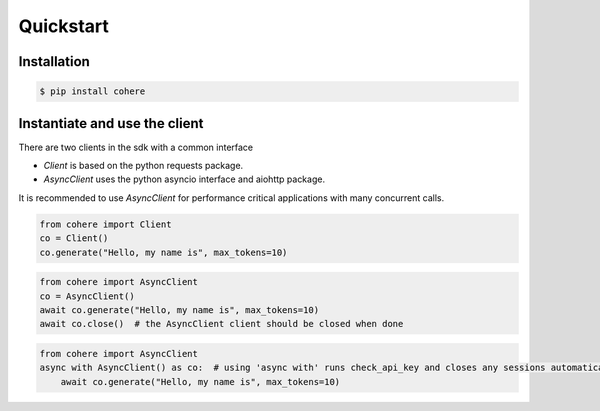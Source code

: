 Quickstart
==========

Installation
------------

.. code:: bash

    $ pip install cohere



Instantiate and use the client
------------------------------

There are two clients in the sdk with a common interface

* `Client` is based on the python requests package.
* `AsyncClient` uses the python asyncio interface and aiohttp package.

It is recommended to use `AsyncClient` for performance critical applications with many concurrent calls.

.. code:: python

    from cohere import Client
    co = Client()
    co.generate("Hello, my name is", max_tokens=10)


.. code:: python

    from cohere import AsyncClient
    co = AsyncClient()
    await co.generate("Hello, my name is", max_tokens=10)
    await co.close()  # the AsyncClient client should be closed when done

.. code:: python

    from cohere import AsyncClient
    async with AsyncClient() as co:  # using 'async with' runs check_api_key and closes any sessions automatically
        await co.generate("Hello, my name is", max_tokens=10)
